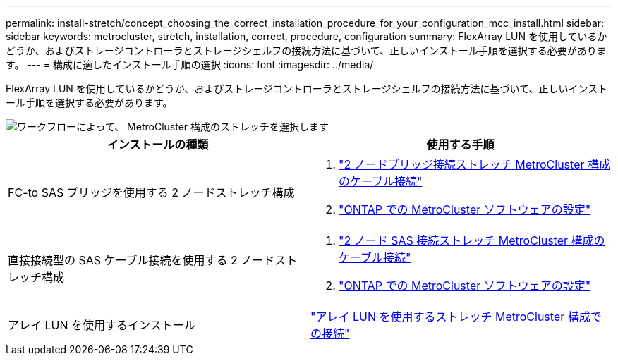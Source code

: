 ---
permalink: install-stretch/concept_choosing_the_correct_installation_procedure_for_your_configuration_mcc_install.html 
sidebar: sidebar 
keywords: metrocluster, stretch, installation, correct, procedure, configuration 
summary: FlexArray LUN を使用しているかどうか、およびストレージコントローラとストレージシェルフの接続方法に基づいて、正しいインストール手順を選択する必要があります。 
---
= 構成に適したインストール手順の選択
:icons: font
:imagesdir: ../media/


[role="lead"]
FlexArray LUN を使用しているかどうか、およびストレージコントローラとストレージシェルフの接続方法に基づいて、正しいインストール手順を選択する必要があります。

image::../media/workflow_select_your_metrocluster_configuration_stretch.gif[ワークフローによって、 MetroCluster 構成のストレッチを選択します]

|===
| インストールの種類 | 使用する手順 


 a| 
FC-to SAS ブリッジを使用する 2 ノードストレッチ構成
 a| 
. link:task_configure_the_mcc_hardware_components_2_node_stretch_atto.html["2 ノードブリッジ接続ストレッチ MetroCluster 構成のケーブル接続"]
. link:concept_configuring_the_mcc_software_in_ontap.html["ONTAP での MetroCluster ソフトウェアの設定"]




 a| 
直接接続型の SAS ケーブル接続を使用する 2 ノードストレッチ構成
 a| 
. link:task_configure_the_mcc_hardware_components_2_node_stretch_sas.html["2 ノード SAS 接続ストレッチ MetroCluster 構成のケーブル接続"]
. link:concept_configuring_the_mcc_software_in_ontap.html["ONTAP での MetroCluster ソフトウェアの設定"]




 a| 
アレイ LUN を使用するインストール
 a| 
link:concept_stretch_mcc_configuration_with_array_luns.html["アレイ LUN を使用するストレッチ MetroCluster 構成での接続"]

|===